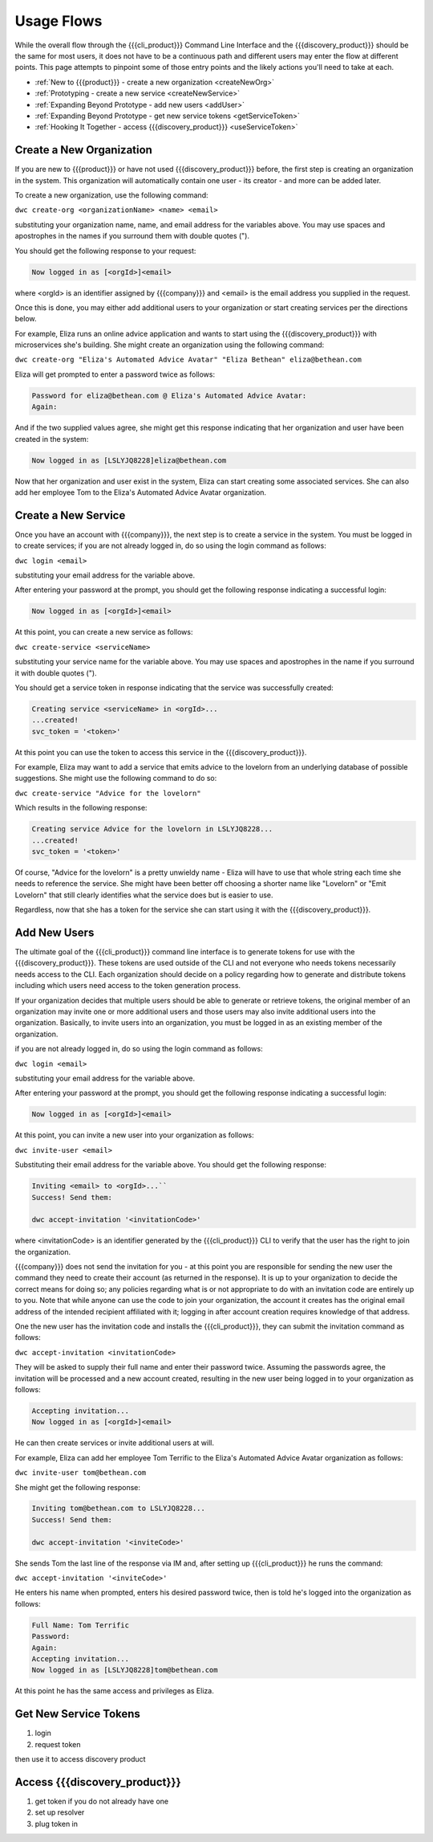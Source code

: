 Usage Flows
===========

While the overall flow through the {{{cli_product}}} Command Line Interface and the {{{discovery_product}}} should be the same for most users, it does not have to be a continuous path and different users may enter the flow at different points. This page attempts to pinpoint some of those entry points and the likely actions you'll need to take at each.

* :ref:`New to {{{product}}} - create a new organization <createNewOrg>`
* :ref:`Prototyping - create a new service <createNewService>`
* :ref:`Expanding Beyond Prototype - add new users <addUser>`
* :ref:`Expanding Beyond Prototype - get new service tokens <getServiceToken>`
* :ref:`Hooking It Together - access {{{discovery_product}}} <useServiceToken>`

.. _createNewOrg:

Create a New Organization
-------------------------

If you are new to {{{product}}} or have not used {{{discovery_product}}} before, the first step is creating an organization in the system. This organization will automatically contain one user - its creator - and more can be added later.

To create a new organization, use the following command:

``dwc create-org <organizationName> <name> <email>``

substituting your organization name, name, and email address for the variables above. You may use spaces and apostrophes in the names if you surround them with double quotes (").

You should get the following response to your request:

.. code-block:: none
   
   Now logged in as [<orgId>]<email>

where <orgId> is an identifier assigned by {{{company}}} and <email> is the email address you supplied in the request.

Once this is done, you may either add additional users to your organization or start creating services per the directions below.

For example, Eliza runs an online advice application and wants to start using the {{{discovery_product}}} with microservices she's building. She might create an organization using the following command:

``dwc create-org "Eliza's Automated Advice Avatar" "Eliza Bethean" eliza@bethean.com``

Eliza will get prompted to enter a password twice as follows:

.. code-block:: none
   
   Password for eliza@bethean.com @ Eliza's Automated Advice Avatar: 
   Again: 

And if the two supplied values agree, she might get this response indicating that her organization and user have been created in the system:

.. code-block:: none
   
   Now logged in as [LSLYJQ8228]eliza@bethean.com

Now that her organization and user exist in the system, Eliza can start creating some associated services. She can also add her employee Tom to the Eliza's Automated Advice Avatar organization.

.. _createNewService:

Create a New Service
--------------------

Once you have an account with {{{company}}}, the next step is to create a service in the system. You must be logged in to create services; if you are not already logged in, do so using the login command as follows:

``dwc login <email>``

substituting your email address for the variable above.

After entering your password at the prompt, you should get the following response indicating a successful login:

.. code-block:: none
   
   Now logged in as [<orgId>]<email>

At this point, you can create a new service as follows:

``dwc create-service <serviceName>``

substituting your service name for the variable above. You may use spaces and apostrophes in the name if you surround it with double quotes (").

You should get a service token in response indicating that the service was successfully created:

.. code-block:: none
   
   Creating service <serviceName> in <orgId>...
   ...created!
   svc_token = '<token>'

At this point you can use the token to access this service in the {{{discovery_product}}}.

For example, Eliza may want to add a service that emits advice to the lovelorn from an underlying database of possible suggestions. She might use the following command to do so:

``dwc create-service "Advice for the lovelorn"``

Which results in the following response:

.. code-block:: none
   
   Creating service Advice for the lovelorn in LSLYJQ8228...
   ...created!
   svc_token = '<token>'

Of course, "Advice for the lovelorn" is a pretty unwieldy name - Eliza will have to use that whole string each time she needs to reference the service. She might have been better off choosing a shorter name like "Lovelorn" or "Emit Lovelorn" that still clearly identifies what the service does but is easier to use.

Regardless, now that she has a token for the service she can start using it with the {{{discovery_product}}}.

.. _addUser:

Add New Users
-------------

The ultimate goal of the {{{cli_product}}} command line interface is to generate tokens for use with the {{{discovery_product}}}. These tokens are used outside of the CLI and not everyone who needs tokens necessarily needs access to the CLI. Each organization should decide on a policy regarding how to generate and distribute tokens including which users need access to the token generation process.

If your organization decides that multiple users should be able to generate or retrieve tokens, the original member of an organization may invite one or more additional users and those users may also invite additional users into the organization. Basically, to invite users into an organization, you must be logged in as an existing member of the organization.

if you are not already logged in, do so using the login command as follows:

``dwc login <email>``

substituting your email address for the variable above.

After entering your password at the prompt, you should get the following response indicating a successful login:

.. code-block:: none
   
   Now logged in as [<orgId>]<email>

At this point, you can invite a new user into your organization as follows:

``dwc invite-user <email>``

Substituting their email address for the variable above. You should get the following response:

.. code-block:: none

   Inviting <email> to <orgId>...``
   Success! Send them:
   
   dwc accept-invitation '<invitationCode>'

where <invitationCode> is an identifier generated by the {{{cli_product}}} CLI to verify that the user has the right to join the organization.

{{{company}}} does not send the invitation for you - at this point you are responsible for sending the new user the command they need to create their account (as returned in the response). It is up to your organization to decide the correct means for doing so; any policies regarding what is or not appropriate to do with an invitation code are entirely up to you. Note that while anyone can use the code to join your organization, the account it creates has the original email address of the intended recipient affiliated with it; logging in after account creation requires knowledge of that address.

..
   JMK: Should I lose the note? It may do more harm than good to give people ideas on how to hijack a new account.

One the new user has the invitation code and installs the {{{cli_product}}}, they can submit the invitation command as follows:

``dwc accept-invitation <invitationCode>``

They will be asked to supply their full name and enter their password twice. Assuming the passwords agree, the invitation will be processed and a new account created, resulting in the new user being logged in to your organization as follows:

.. code-block:: none
   
   Accepting invitation...   
   Now logged in as [<orgId>]<email>

He can then create services or invite additional users at will.

For example, Eliza can add her employee Tom Terrific to the Eliza's Automated Advice Avatar organization as follows:

``dwc invite-user tom@bethean.com``

She might get the following response:

.. code-block:: none
   
   Inviting tom@bethean.com to LSLYJQ8228...
   Success! Send them:
   
   dwc accept-invitation '<inviteCode>'

She sends Tom the last line of the response via IM and, after setting up {{{cli_product}}} he runs the command:

``dwc accept-invitation '<inviteCode>'``

He enters his name when prompted, enters his desired password twice, then is told he's logged into the organization as follows:

.. code-block:: none
   
   Full Name: Tom Terrific
   Password: 
   Again: 
   Accepting invitation...
   Now logged in as [LSLYJQ8228]tom@bethean.com

At this point he has the same access and privileges as Eliza.

.. _getServiceToken:

Get New Service Tokens
----------------------

1. login
2. request token

then use it to access discovery product

.. _useServiceToken:

Access {{{discovery_product}}}
------------------------------

1. get token if you do not already have one
2. set up resolver
3. plug token in
